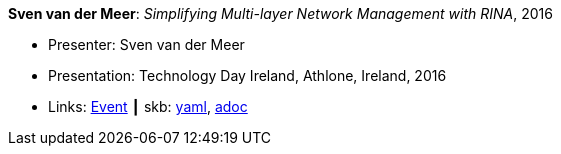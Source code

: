 //
// This file was generated by SKB-Dashboard, task 'lib-yaml2src'
// - on Tuesday November  6 at 20:44:43
// - skb-dashboard: https://www.github.com/vdmeer/skb-dashboard
//

*Sven van der Meer*: _Simplifying Multi-layer Network Management with RINA_, 2016

* Presenter: Sven van der Meer
* Presentation: Technology Day Ireland, Athlone, Ireland, 2016
* Links:
      link:http://techdayireland.com/[Event]
    ┃ skb:
        https://github.com/vdmeer/skb/tree/master/data/library/talks/presentation/2010/vandermeer-2016-techday_ireland.yaml[yaml],
        https://github.com/vdmeer/skb/tree/master/data/library/talks/presentation/2010/vandermeer-2016-techday_ireland.adoc[adoc]

